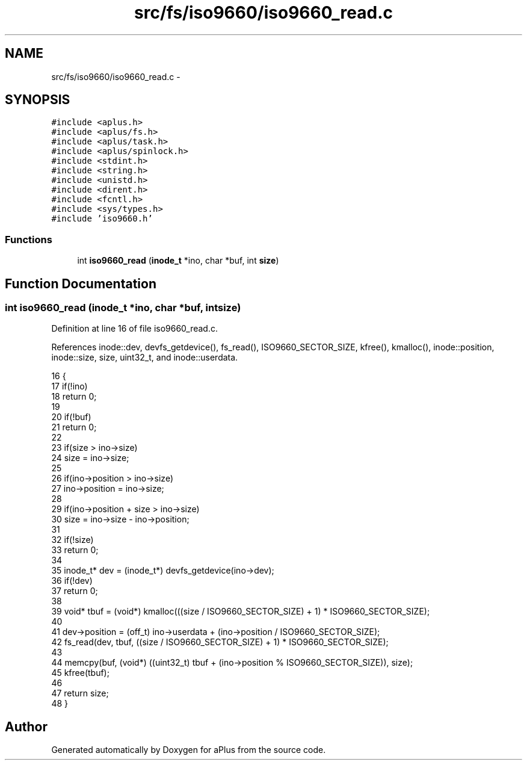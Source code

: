 .TH "src/fs/iso9660/iso9660_read.c" 3 "Sun Nov 9 2014" "Version 0.1" "aPlus" \" -*- nroff -*-
.ad l
.nh
.SH NAME
src/fs/iso9660/iso9660_read.c \- 
.SH SYNOPSIS
.br
.PP
\fC#include <aplus\&.h>\fP
.br
\fC#include <aplus/fs\&.h>\fP
.br
\fC#include <aplus/task\&.h>\fP
.br
\fC#include <aplus/spinlock\&.h>\fP
.br
\fC#include <stdint\&.h>\fP
.br
\fC#include <string\&.h>\fP
.br
\fC#include <unistd\&.h>\fP
.br
\fC#include <dirent\&.h>\fP
.br
\fC#include <fcntl\&.h>\fP
.br
\fC#include <sys/types\&.h>\fP
.br
\fC#include 'iso9660\&.h'\fP
.br

.SS "Functions"

.in +1c
.ti -1c
.RI "int \fBiso9660_read\fP (\fBinode_t\fP *ino, char *buf, int \fBsize\fP)"
.br
.in -1c
.SH "Function Documentation"
.PP 
.SS "int iso9660_read (\fBinode_t\fP *ino, char *buf, intsize)"

.PP
Definition at line 16 of file iso9660_read\&.c\&.
.PP
References inode::dev, devfs_getdevice(), fs_read(), ISO9660_SECTOR_SIZE, kfree(), kmalloc(), inode::position, inode::size, size, uint32_t, and inode::userdata\&.
.PP
.nf
16                                                     {
17     if(!ino)
18         return 0;
19         
20     if(!buf)
21         return 0;
22         
23     if(size > ino->size)
24         size = ino->size;
25         
26     if(ino->position > ino->size)
27         ino->position = ino->size;
28         
29     if(ino->position + size > ino->size)
30         size = ino->size - ino->position;
31         
32     if(!size)
33         return 0;
34 
35     inode_t* dev = (inode_t*) devfs_getdevice(ino->dev);
36     if(!dev)
37         return 0;
38 
39     void* tbuf = (void*) kmalloc(((size / ISO9660_SECTOR_SIZE) + 1) * ISO9660_SECTOR_SIZE);
40     
41     dev->position = (off_t) ino->userdata + (ino->position / ISO9660_SECTOR_SIZE);
42     fs_read(dev, tbuf, ((size / ISO9660_SECTOR_SIZE) + 1) * ISO9660_SECTOR_SIZE);
43 
44     memcpy(buf, (void*) ((uint32_t) tbuf + (ino->position % ISO9660_SECTOR_SIZE)), size);
45     kfree(tbuf);
46 
47     return size;
48 }
.fi
.SH "Author"
.PP 
Generated automatically by Doxygen for aPlus from the source code\&.
